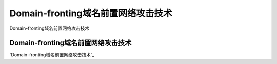 Domain-fronting域名前置网络攻击技术
===========================

Domain-fronting域名前置网络攻击技术


Domain-fronting域名前置网络攻击技术
-----------------

`Domain-fronting域名前置网络攻击技术`_

.. _最Domain-fronting域名前置网络攻击技术: https://www.freebuf.com/articles/web/267430.html

